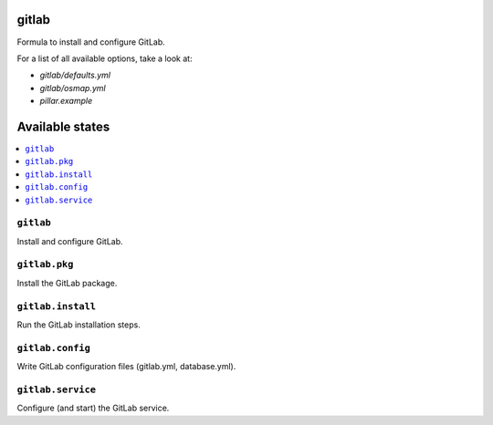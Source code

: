 gitlab
======

Formula to install and configure GitLab.

For a list of all available options, take a look at:

* `gitlab/defaults.yml`
* `gitlab/osmap.yml`
* `pillar.example`

Available states
================

.. contents::
    :local:

``gitlab``
----------

Install and configure GitLab.

``gitlab.pkg``
--------------

Install the GitLab package.

``gitlab.install``
--------------

Run the GitLab installation steps.

``gitlab.config``
-----------------

Write GitLab configuration files (gitlab.yml, database.yml).

``gitlab.service``
------------------

Configure (and start) the GitLab service.
